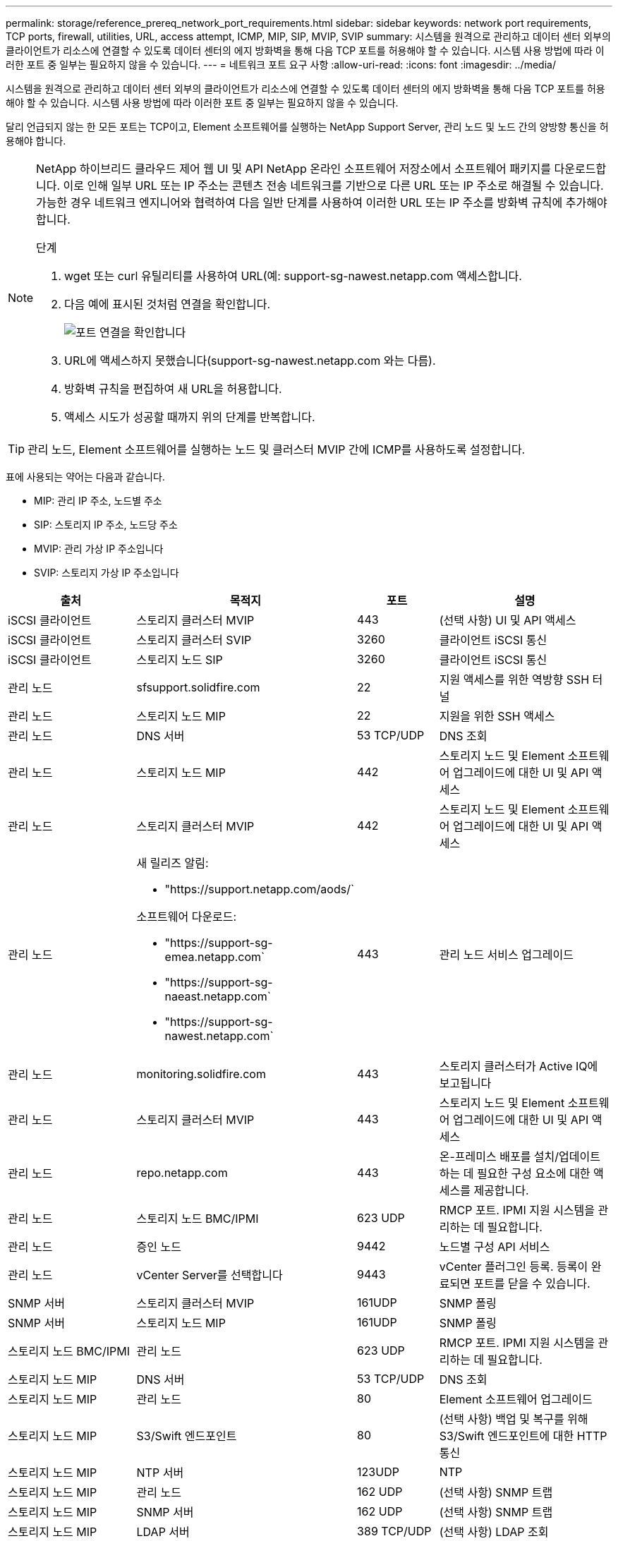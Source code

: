 ---
permalink: storage/reference_prereq_network_port_requirements.html 
sidebar: sidebar 
keywords: network port requirements, TCP ports, firewall, utilities, URL, access attempt, ICMP, MIP, SIP, MVIP, SVIP 
summary: 시스템을 원격으로 관리하고 데이터 센터 외부의 클라이언트가 리소스에 연결할 수 있도록 데이터 센터의 에지 방화벽을 통해 다음 TCP 포트를 허용해야 할 수 있습니다. 시스템 사용 방법에 따라 이러한 포트 중 일부는 필요하지 않을 수 있습니다. 
---
= 네트워크 포트 요구 사항
:allow-uri-read: 
:icons: font
:imagesdir: ../media/


[role="lead"]
시스템을 원격으로 관리하고 데이터 센터 외부의 클라이언트가 리소스에 연결할 수 있도록 데이터 센터의 에지 방화벽을 통해 다음 TCP 포트를 허용해야 할 수 있습니다. 시스템 사용 방법에 따라 이러한 포트 중 일부는 필요하지 않을 수 있습니다.

달리 언급되지 않는 한 모든 포트는 TCP이고, Element 소프트웨어를 실행하는 NetApp Support Server, 관리 노드 및 노드 간의 양방향 통신을 허용해야 합니다.

[NOTE]
====
NetApp 하이브리드 클라우드 제어 웹 UI 및 API NetApp 온라인 소프트웨어 저장소에서 소프트웨어 패키지를 다운로드합니다. 이로 인해 일부 URL 또는 IP 주소는 콘텐츠 전송 네트워크를 기반으로 다른 URL 또는 IP 주소로 해결될 수 있습니다. 가능한 경우 네트워크 엔지니어와 협력하여 다음 일반 단계를 사용하여 이러한 URL 또는 IP 주소를 방화벽 규칙에 추가해야 합니다.

.단계
. wget 또는 curl 유틸리티를 사용하여 URL(예: support-sg-nawest.netapp.com 액세스합니다.
. 다음 예에 표시된 것처럼 연결을 확인합니다.
+
image::network_ports.PNG[포트 연결을 확인합니다]

. URL에 액세스하지 못했습니다(support-sg-nawest.netapp.com 와는 다름).
. 방화벽 규칙을 편집하여 새 URL을 허용합니다.
. 액세스 시도가 성공할 때까지 위의 단계를 반복합니다.


====

TIP: 관리 노드, Element 소프트웨어를 실행하는 노드 및 클러스터 MVIP 간에 ICMP를 사용하도록 설정합니다.

표에 사용되는 약어는 다음과 같습니다.

* MIP: 관리 IP 주소, 노드별 주소
* SIP: 스토리지 IP 주소, 노드당 주소
* MVIP: 관리 가상 IP 주소입니다
* SVIP: 스토리지 가상 IP 주소입니다


[cols="25,25,15,35"]
|===
| 출처 | 목적지 | 포트 | 설명 


 a| 
iSCSI 클라이언트
 a| 
스토리지 클러스터 MVIP
 a| 
443
 a| 
(선택 사항) UI 및 API 액세스



 a| 
iSCSI 클라이언트
 a| 
스토리지 클러스터 SVIP
 a| 
3260
 a| 
클라이언트 iSCSI 통신



 a| 
iSCSI 클라이언트
 a| 
스토리지 노드 SIP
 a| 
3260
 a| 
클라이언트 iSCSI 통신



 a| 
관리 노드
 a| 
sfsupport.solidfire.com
 a| 
22
 a| 
지원 액세스를 위한 역방향 SSH 터널



 a| 
관리 노드
 a| 
스토리지 노드 MIP
 a| 
22
 a| 
지원을 위한 SSH 액세스



 a| 
관리 노드
 a| 
DNS 서버
 a| 
53 TCP/UDP
 a| 
DNS 조회



 a| 
관리 노드
 a| 
스토리지 노드 MIP
 a| 
442
 a| 
스토리지 노드 및 Element 소프트웨어 업그레이드에 대한 UI 및 API 액세스



 a| 
관리 노드
 a| 
스토리지 클러스터 MVIP
 a| 
442
 a| 
스토리지 노드 및 Element 소프트웨어 업그레이드에 대한 UI 및 API 액세스



 a| 
관리 노드
 a| 
새 릴리즈 알림:

* "https://support.netapp.com/aods/`


소프트웨어 다운로드:

* "https://support-sg-emea.netapp.com`
* "https://support-sg-naeast.netapp.com`
* "https://support-sg-nawest.netapp.com`

 a| 
443
 a| 
관리 노드 서비스 업그레이드



 a| 
관리 노드
 a| 
monitoring.solidfire.com
 a| 
443
 a| 
스토리지 클러스터가 Active IQ에 보고됩니다



 a| 
관리 노드
 a| 
스토리지 클러스터 MVIP
 a| 
443
 a| 
스토리지 노드 및 Element 소프트웨어 업그레이드에 대한 UI 및 API 액세스



 a| 
관리 노드
 a| 
repo.netapp.com
 a| 
443
 a| 
온-프레미스 배포를 설치/업데이트하는 데 필요한 구성 요소에 대한 액세스를 제공합니다.



| 관리 노드 | 스토리지 노드 BMC/IPMI | 623 UDP | RMCP 포트. IPMI 지원 시스템을 관리하는 데 필요합니다. 


 a| 
관리 노드
 a| 
증인 노드
 a| 
9442
 a| 
노드별 구성 API 서비스



 a| 
관리 노드
 a| 
vCenter Server를 선택합니다
 a| 
9443
 a| 
vCenter 플러그인 등록. 등록이 완료되면 포트를 닫을 수 있습니다.



 a| 
SNMP 서버
 a| 
스토리지 클러스터 MVIP
 a| 
161UDP
 a| 
SNMP 폴링



 a| 
SNMP 서버
| 스토리지 노드 MIP  a| 
161UDP
 a| 
SNMP 폴링



| 스토리지 노드 BMC/IPMI | 관리 노드 | 623 UDP | RMCP 포트. IPMI 지원 시스템을 관리하는 데 필요합니다. 


 a| 
스토리지 노드 MIP
 a| 
DNS 서버
 a| 
53 TCP/UDP
 a| 
DNS 조회



 a| 
스토리지 노드 MIP
 a| 
관리 노드
 a| 
80
 a| 
Element 소프트웨어 업그레이드



 a| 
스토리지 노드 MIP
 a| 
S3/Swift 엔드포인트
 a| 
80
 a| 
(선택 사항) 백업 및 복구를 위해 S3/Swift 엔드포인트에 대한 HTTP 통신



 a| 
스토리지 노드 MIP
 a| 
NTP 서버
 a| 
123UDP
 a| 
NTP



 a| 
스토리지 노드 MIP
 a| 
관리 노드
 a| 
162 UDP
 a| 
(선택 사항) SNMP 트랩



 a| 
스토리지 노드 MIP
 a| 
SNMP 서버
 a| 
162 UDP
 a| 
(선택 사항) SNMP 트랩



 a| 
스토리지 노드 MIP
 a| 
LDAP 서버
 a| 
389 TCP/UDP
 a| 
(선택 사항) LDAP 조회



 a| 
스토리지 노드 MIP
 a| 
관리 노드
 a| 
443
 a| 
Element 스토리지 펌웨어 업그레이드



 a| 
스토리지 노드 MIP
 a| 
원격 스토리지 클러스터 MVIP
 a| 
443
 a| 
원격 복제 클러스터 페어링 통신



 a| 
스토리지 노드 MIP
 a| 
원격 스토리지 노드 MIP
 a| 
443
 a| 
원격 복제 클러스터 페어링 통신



 a| 
스토리지 노드 MIP
 a| 
S3/Swift 엔드포인트
 a| 
443
 a| 
(선택 사항) 백업 및 복구를 위해 S3/Swift 엔드포인트에 대한 HTTPS 통신



 a| 
스토리지 노드 MIP
 a| 
관리 노드
 a| 
514 TCP/UDP

10514 TCP/UDP
 a| 
Syslog 전달



 a| 
스토리지 노드 MIP
 a| 
Syslog 서버
 a| 
514 TCP/UDP

10514 TCP/UDP
 a| 
Syslog 전달



 a| 
스토리지 노드 MIP
 a| 
LDAPS 서버
 a| 
636 TCP/UDP
 a| 
LDAPS 조회



 a| 
스토리지 노드 MIP
 a| 
원격 스토리지 노드 MIP
 a| 
2181
 a| 
원격 복제를 위한 인터클러스터 통신



 a| 
스토리지 노드 SIP
 a| 
원격 스토리지 노드 SIP
 a| 
2181
 a| 
원격 복제를 위한 인터클러스터 통신



 a| 
스토리지 노드 SIP
 a| 
스토리지 노드 SIP
 a| 
3260
 a| 
노드 간 iSCSI



 a| 
스토리지 노드 SIP
 a| 
원격 스토리지 노드 SIP
 a| 
4000 ~ 4020
 a| 
원격 복제 노드-노드 데이터 전송



 a| 
시스템 관리자 PC입니다
 a| 
관리 노드
 a| 
442
 a| 
관리 노드에 대한 HTTPS UI 액세스



 a| 
시스템 관리자 PC입니다
 a| 
스토리지 노드 MIP
 a| 
442
 a| 
스토리지 노드에 대한 HTTPS UI 및 API 액세스



 a| 
시스템 관리자 PC입니다
 a| 
관리 노드
 a| 
443
 a| 
관리 노드에 대한 HTTPS UI 및 API 액세스



 a| 
시스템 관리자 PC입니다
 a| 
스토리지 클러스터 MVIP
 a| 
443
 a| 
스토리지 클러스터에 대한 HTTPS UI 및 API 액세스



 a| 
시스템 관리자 PC입니다
 a| 
스토리지 노드 BMC(베이스보드 관리 컨트롤러)/IPMI(Intelligent Platform Management Interface) H410 및 H600 시리즈
 a| 
443
 a| 
노드 원격 제어에 대한 HTTPS UI 및 API 액세스



 a| 
시스템 관리자 PC입니다
 a| 
스토리지 노드 MIP
 a| 
443
 a| 
스토리지 클러스터에 대한 HTTPS 스토리지 클러스터 생성, 구축 후 UI 액세스



 a| 
시스템 관리자 PC입니다
 a| 
스토리지 노드 BMC/IPMI H410 및 H600 시리즈
 a| 
623 UDP
 a| 
원격 관리 제어 프로토콜 포트. IPMI 지원 시스템을 관리하는 데 필요합니다.



 a| 
시스템 관리자 PC입니다
 a| 
증인 노드
 a| 
8080
 a| 
증인 노드/노드 웹 UI



 a| 
vCenter Server를 선택합니다
 a| 
스토리지 클러스터 MVIP
 a| 
443
 a| 
vCenter 플러그인 API 액세스



 a| 
vCenter Server를 선택합니다
 a| 
원격 플러그인
 a| 
8333
 a| 
원격 vCenter 플러그인 서비스



 a| 
vCenter Server를 선택합니다
 a| 
관리 노드
 a| 
8443
 a| 
(선택 사항) vCenter 플러그인 QoSSIOC 서비스.



 a| 
vCenter Server를 선택합니다
 a| 
스토리지 클러스터 MVIP
 a| 
8444)를 참조하십시오
 a| 
vCenter VASA 공급자 액세스(VVOL만 해당)



 a| 
vCenter Server를 선택합니다
 a| 
관리 노드
 a| 
9443
 a| 
vCenter 플러그인 등록. 등록이 완료되면 포트를 닫을 수 있습니다.

|===


== 를 참조하십시오

* https://www.netapp.com/data-storage/solidfire/documentation["SolidFire 및 요소 리소스 페이지입니다"^]
* https://docs.netapp.com/us-en/vcp/index.html["vCenter Server용 NetApp Element 플러그인"^]

